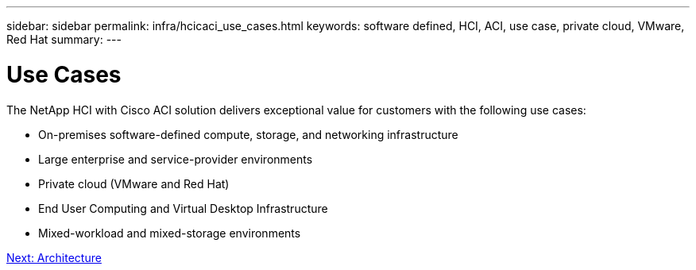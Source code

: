 ---
sidebar: sidebar
permalink: infra/hcicaci_use_cases.html
keywords: software defined, HCI, ACI, use case, private cloud, VMware, Red Hat
summary:
---

= Use Cases
:hardbreaks:
:nofooter:
:icons: font
:linkattrs:
:imagesdir: ./../media/

//
// This file was created with NDAC Version 2.0 (August 17, 2020)
//
// 2020-08-31 14:10:37.129068
//

[.lead]
The NetApp HCI with Cisco ACI solution delivers exceptional value for customers with the following use cases:

* On-premises software-defined compute, storage, and networking infrastructure
* Large enterprise and service-provider environments
* Private cloud (VMware and Red Hat)
* End User Computing and Virtual Desktop Infrastructure
* Mixed-workload and mixed-storage environments

link:hcicaci_architecture.html[Next: Architecture]
